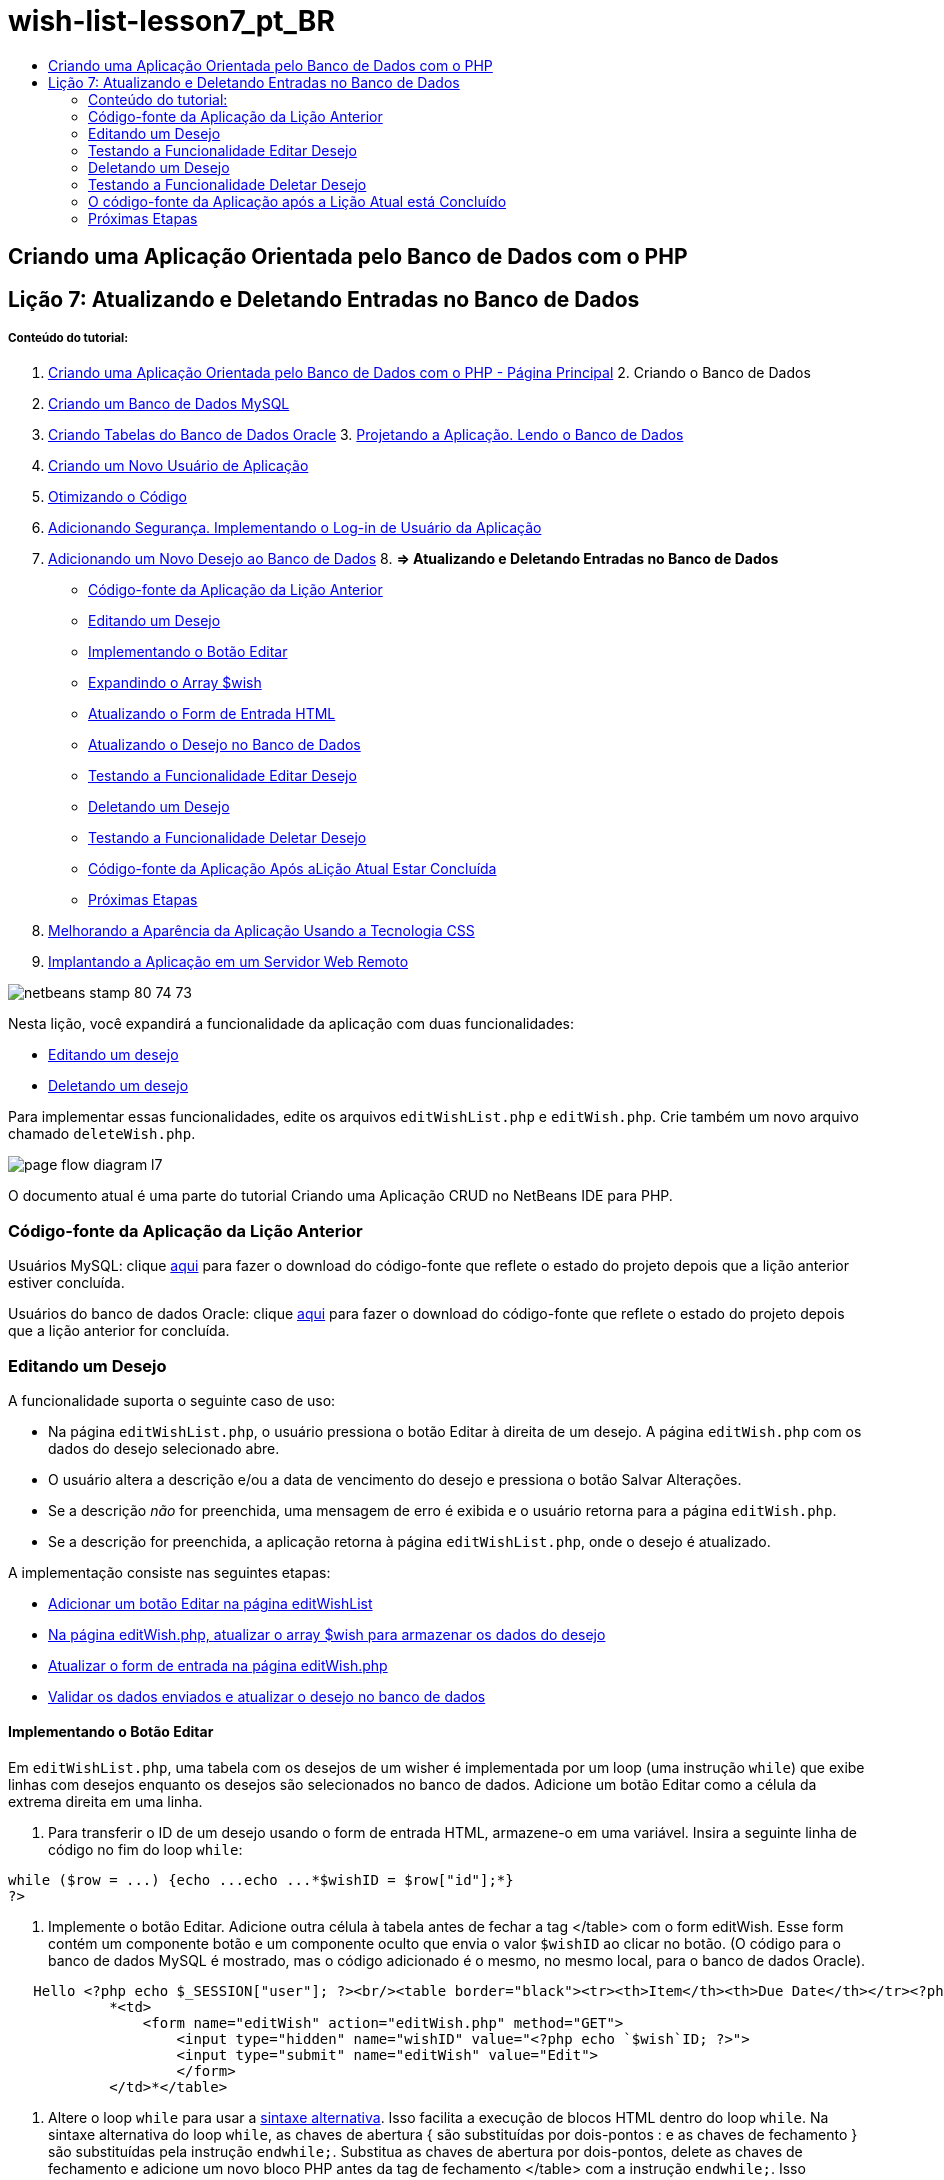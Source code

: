 // 
//     Licensed to the Apache Software Foundation (ASF) under one
//     or more contributor license agreements.  See the NOTICE file
//     distributed with this work for additional information
//     regarding copyright ownership.  The ASF licenses this file
//     to you under the Apache License, Version 2.0 (the
//     "License"); you may not use this file except in compliance
//     with the License.  You may obtain a copy of the License at
// 
//       http://www.apache.org/licenses/LICENSE-2.0
// 
//     Unless required by applicable law or agreed to in writing,
//     software distributed under the License is distributed on an
//     "AS IS" BASIS, WITHOUT WARRANTIES OR CONDITIONS OF ANY
//     KIND, either express or implied.  See the License for the
//     specific language governing permissions and limitations
//     under the License.
//

= wish-list-lesson7_pt_BR
:jbake-type: page
:jbake-tags: old-site, needs-review
:jbake-status: published
:keywords: Apache NetBeans  wish-list-lesson7_pt_BR
:description: Apache NetBeans  wish-list-lesson7_pt_BR
:toc: left
:toc-title:

== Criando uma Aplicação Orientada pelo Banco de Dados com o PHP

== Lição 7: Atualizando e Deletando Entradas no Banco de Dados

===== Conteúdo do tutorial:

1. link:wish-list-tutorial-main-page.html[Criando uma Aplicação Orientada pelo Banco de Dados com o PHP - Página Principal]
2. 
Criando o Banco de Dados

1. link:wish-list-lesson1.html[Criando um Banco de Dados MySQL]
2. link:wish-list-oracle-lesson1.html[Criando Tabelas do Banco de Dados Oracle]
3. 
link:wish-list-lesson2.html[Projetando a Aplicação. Lendo o Banco de Dados]

4. link:wish-list-lesson3.html[Criando um Novo Usuário de Aplicação]
5. link:wish-list-lesson4.html[Otimizando o Código]
6. link:wish-list-lesson5.html[Adicionando Segurança. Implementando o Log-in de Usuário da Aplicação]
7. link:wish-list-lesson6.html[Adicionando um Novo Desejo ao Banco de Dados]
8. 
*=> Atualizando e Deletando Entradas no Banco de Dados*

* link:#previousLessonSourceCode[Código-fonte da Aplicação da Lição Anterior]
* link:#editWish[Editando um Desejo]
* link:#addEditButton[Implementando o Botão Editar]
* link:#wishArrayUpdate[Expandindo o Array $wish]
* link:#updateInputForm[Atualizando o Form de Entrada HTML]
* link:#updateWishRecord[Atualizando o Desejo no Banco de Dados]
* link:#testingEditWishFunctionality[Testando a Funcionalidade Editar Desejo]
* link:#deleteWish[Deletando um Desejo]
* link:#testingDeleteWishFunctionality[Testando a Funcionalidade Deletar Desejo]
* link:#lessonResultSourceCode[Código-fonte da Aplicação Após aLição Atual Estar Concluída]
* link:#nextSteps[Próximas Etapas]
9. link:wish-list-lesson8.html[Melhorando a Aparência da Aplicação Usando a Tecnologia CSS]
10. link:wish-list-lesson9.html[Implantando a Aplicação em um Servidor Web Remoto]

image:netbeans-stamp-80-74-73.png[title="O conteúdo desta página se aplica ao NetBeans IDE 7.2, 7.3, 7.4 e 8.0"]

Nesta lição, você expandirá a funcionalidade da aplicação com duas funcionalidades:

* link:#editWish[Editando um desejo]
* link:#deleteWish[Deletando um desejo]

Para implementar essas funcionalidades, edite os arquivos `editWishList.php` e `editWish.php`. Crie também um novo arquivo chamado `deleteWish.php`.

image:page-flow-diagram-l7.png[]

O documento atual é uma parte do tutorial Criando uma Aplicação CRUD no NetBeans IDE para PHP.


=== Código-fonte da Aplicação da Lição Anterior

Usuários MySQL: clique link:https://netbeans.org/files/documents/4/1932/lesson6.zip[aqui] para fazer o download do código-fonte que reflete o estado do projeto depois que a lição anterior estiver concluída.

Usuários do banco de dados Oracle: clique link:https://netbeans.org/projects/www/downloads/download/php%252Foracle-lesson6.zip[aqui] para fazer o download do código-fonte que reflete o estado do projeto depois que a lição anterior for concluída.

=== Editando um Desejo

A funcionalidade suporta o seguinte caso de uso:

* Na página `editWishList.php`, o usuário pressiona o botão Editar à direita de um desejo. A página `editWish.php` com os dados do desejo selecionado abre.
* O usuário altera a descrição e/ou a data de vencimento do desejo e pressiona o botão Salvar Alterações.
* Se a descrição _não_ for preenchida, uma mensagem de erro é exibida e o usuário retorna para a página `editWish.php`.
* Se a descrição for preenchida, a aplicação retorna à página `editWishList.php`, onde o desejo é atualizado.

A implementação consiste nas seguintes etapas:

* link:#addEditButton[Adicionar um botão Editar na página editWishList]
* link:#wishArrayUpdate[Na página editWish.php, atualizar o array $wish para armazenar os dados do desejo]
* link:#updateInputForm[Atualizar o form de entrada na página editWish.php]
* link:#updateWishRecord[Validar os dados enviados e atualizar o desejo no banco de dados]

==== Implementando o Botão Editar

Em `editWishList.php`, uma tabela com os desejos de um wisher é implementada por um loop (uma instrução `while`) que exibe linhas com desejos enquanto os desejos são selecionados no banco de dados. Adicione um botão Editar como a célula da extrema direita em uma linha.

1. Para transferir o ID de um desejo usando o form de entrada HTML, armazene-o em uma variável. Insira a seguinte linha de código no fim do loop `while`:
[source,java]
----

while ($row = ...) {echo ...echo ...*$wishID = $row["id"];*}
?>
----
2. Implemente o botão Editar. Adicione outra célula à tabela antes de fechar a tag </table> com o form editWish. Esse form contém um componente botão e um componente oculto que envia o valor `$wishID` ao clicar no botão. (O código para o banco de dados MySQL é mostrado, mas o código adicionado é o mesmo, no mesmo local, para o banco de dados Oracle).
[source,xml]
----

   Hello <?php echo $_SESSION["user"]; ?><br/><table border="black"><tr><th>Item</th><th>Due Date</th></tr><?phprequire_once("Includes/db.php");$wisherID = WishDB::getInstance()->get_wisher_id_by_name($_SESSION["user"]);$result = WishDB::getInstance()->get_wishes_by_wisher_id($wisherID);while ($row = mysqli_fetch_array($result)) {echo "<tr><td>" . htmlentities($row["description"]) . "</td>";echo "<td>" . htmlentities($row["due_date"]) . "</td></tr>\n";}mysqli_free_result($result);?>
            *<td>
                <form name="editWish" action="editWish.php" method="GET">
                    <input type="hidden" name="wishID" value="<?php echo `$wish`ID; ?>">
                    <input type="submit" name="editWish" value="Edit">
                    </form>
            </td>*</table>
----
3. Altere o loop `while` para usar a link:http://www.php.net/manual/en/control-structures.alternative-syntax.php[sintaxe alternativa]. Isso facilita a execução de blocos HTML dentro do loop `while`. Na sintaxe alternativa do loop `while`, as chaves de abertura { são substituídas por dois-pontos : e as chaves de fechamento } são substituídas pela instrução `endwhile;`. Substitua as chaves de abertura por dois-pontos, delete as chaves de fechamento e adicione um novo bloco PHP antes da tag de fechamento </table> com a instrução `endwhile;`. Isso incorpora a nova célula da tabela para o loop `while`. Mova o código instrução livre/resultado para após a instrução `endwhile.` (O código para o MySQL é exibido novamente, mas o código muda e o local é o mesmo para o banco de dados da Oracle).
[source,xml]
----

    while ($row = mysqli_fetch_array($result))[line-through]#{#*:*echo "<tr><td>" . htmlentities($row["description"]) . "</td>";echo "<td>" . htmlentities($row["due_date"]) . "</td></tr>\n";[line-through]#    }mysqli_free_result($result);#?>
    <td>
        <form name="editWish" action="editWish.php" method="GET">
           <input type="hidden" name="wishID" value="<?php echo `$wish`ID; ?>">
           <input type="submit" name="editWish" value="Edit">
        </form>
    </td>
*    <?php
    endwhile;
    mysqli_free_result($result);
    ?>*
</table>
----
4. 
Conserte a sintaxe da linha da tabela. Mova os caracteres de final de linha </tr>\n da instrução de exibição de data de vencimento para a nova instrução logo acima do `endwhile;`.

[source,xml]
----

    while ($row = mysqli_fetch_array($result))*:*echo "<tr><td>" . htmlentities($row["description"]) . "</td>";echo "<td>" . htmlentities($row["due_date"]) . "</td>[line-through]#</tr>\n#";?>
    <td>
        <form name="editWish" action="editWish.php" method="GET">
           <input type="hidden" name="wishID" value="<?php echo `$wish`ID; ?>">
           <input type="submit" name="editWish" value="Edit">
        </form>
    </td>
    <?php
    *echo "</tr>\n";*
    endwhile;
    mysqli_free_result($result);
    ?>
</table>
----
5. 
A tabela inteira, incluindo o form com o botão Editar dentro do loop `while` , agora tem a seguinte aparência:

*Para o banco de dados MySQL:*

[source,xml]
----

<table border="black">
    <tr><th>Item</th><th>Due Date</th></tr>
    <?php
    require_once("Includes/db.php");
    $wisherID = WishDB::getInstance()->get_wisher_id_by_name($_SESSION["user"]);
    $result = WishDB::getInstance()->get_wishes_by_wisher_id($wisherID);
    while($row = mysqli_fetch_array($result)):
        echo "<tr><td>" . htmlentities($row['description']) . "</td>";
        echo "<td>" . htmlentities($row['due_date']) . "</td>";
        $wishID = $row["id"];
    ?>
    <td>
        <form name="editWish" action="editWish.php" method="GET">
            <input type="hidden" name="wishID" value="<?php echo $wishID; ?>"/>
            <input type="submit" name="editWish" value="Edit"/>
        </form>
    </td>
    <?php
    echo "</tr>\n";
    endwhile;
    mysqli_free_result($result);
    ?>
</table>
----

*Para banco de dados Oracle:*

[source,xml]
----

<table border="black">
    <tr><th>Item</th><th>Due Date</th></tr>
    <?php
    require_once("Includes/db.php");
    $wisherID = WishDB::getInstance()->get_wisher_id_by_name($_SESSION["user"]);
    $stid = WishDB::getInstance()->get_wishes_by_wisher_id($wisherID);
    while ($row = oci_fetch_array($stid)):
        echo "<tr><td>" . htmlentities($row["DESCRIPTION"]) . "</td>";
        echo "<td>" . htmlentities($row["DUE_DATE"]) . "</td>";
        $wishID = $row["ID"];
    ?>
    <td>
        <form name="editWish" action="editWish.php" method="GET">
            <input type="hidden" name="wishID" value="<?php echo $wishID; ?>"/>
            <input type="submit" name="editWish" value="Edit"/>
        </form>
    </td>
    <td>
        <form name="deleteWish" action="deleteWish.php" method="POST">
            <input type="hidden" name="wishID" value="<?php echo $wishID; ?>"/>
            <input type="submit" name="deleteWish" value="Delete"/>
        </form>
    </td>
    <?php
    echo "</tr>\n";
    endwhile;
    oci_free_statement($stid);
   ?>
</table>
----

==== Expandindo o Array `$wish`

Quando o botão Editar é pressionado na página `editWishList.php`, o wisher ID selecionado é transferido para a página `editWish.php` usando o método de Solicitação de Servidor GET. Para armazenar o wisher ID, você precisa adicionar um novo elemento ao array `$wish`.

Como acontece quando um novo desejo é adicionado, o form de entrada pode ser acessado da página `editWishList.php` e da página `editWish.php` após uma tentativa malsucedida de salvar. Os casos são distinguidos pelo método de Solicitação de Servidor por meio do qual os dados são transferidos. O GET indica que o form é exibido quando o usuário chega pela primeira vez à página, pressionando Editar Desejo. O POST indica que o usuário é redirecionado para o form após tentar salvar um desejo sem uma descrição.

Em `editWish.php`, substitua o bloco PHP na tag HTML <body> acima do form de entrada `EditWish` com o código expandido para o array `$wish`.

*Para o banco de dados MySQL:*

[source,java]
----

<?phpif ($_SERVER["REQUEST_METHOD"] == "POST")$wish = array("id" => $_POST["wishID"], "description" => 
        $_POST["wish"], "due_date" => $_POST["dueDate"]);else if (array_key_exists("wishID", $_GET))$wish = mysqli_fetch_array(WishDB::getInstance()->get_wish_by_wish_id($_GET["wishID"]));else$wish = array("id" => "", "description" => "", "due_date" => "");?>
----

*Para o banco de dados Oracle:*

[source,java]
----

<?php
if ($_SERVER["REQUEST_METHOD"] == "POST")
    $wish = array("id" => $_POST["wishID"], "description" =>
            $_POST["wish"], "due_date" => $_POST["dueDate"]);
else if (array_key_exists("wishID", $_GET)) {
    $stid = WishDB::getInstance()->get_wish_by_wish_id($_GET["wishID"]);
    $row = oci_fetch_array($stid, OCI_ASSOC);
    $wish = array("id" => $row["ID"], "description" =>
                $row["DESCRIPTION"], "due_date" => $row["DUE_DATE"]);
    oci_free_statement($stid);
} else
$wish = array("id" => "", "description" => "", "due_date" => "");
?>
----

O código inicializa o array `$wish` com três elementos: `id`, `description` e `due_date`. Os valores desses elementos dependem do método de Solicitação de Servidor. Se o método de Solicitação de Servidor for POST, os valores serão recebidos do form de entrada. Caso contrário, se o método de Solicitação de Servidor for GET e o array $_GET contiverem um elemento com a chave "wishID", os valores serão recuperados do banco de dados pela função get_wish_by_wish_id. Finalmente, se o método de Solicitação do Servidor não for POST nem GET, o que significa que o caso de uso Adicionar Novo Desejo acontece, os elementos ficam vazios.

O código precedente cobre os casos de criação e edição de desejos. Agora você precisa atualizar o form de entrada para que ele possa ser usado por ambos os casos.

==== Atualizando o Form de Entrada HTML

Atualmente, o form de entrada funciona quando você quer criar um novo desejo e não há id de desejo. Para que o form funcione ao editar um desejo existente, é necessário adicionar um campo oculto para transferir o ID de um desejo. O valor do campo oculto deve ser recuperado no array $wish. O valor deve ser uma string vazia durante a criação de um novo desejo. Se o desejo for editado, o valor do campo oculto deve ser alterado para o wisher ID. Para criar esse campo oculto, adicione a linha seguinte à parte superior do form de entrada `EditWish` em `editWish.php`:
[source,xml]
----

<input type="hidden" name="wishID" value="<?php echo `$wish`["id"];?>" />
----

==== Atualizando o Desejo no Banco de Dados

Agora você precisa atualizar o código que verifica os dados de entrada e insere o desejo no banco de dados. O código atual não distingue entre a criação de um novo caso de desejo e a atualização de um existente. Na implementação atual, um novo registro sempre é adicionado ao banco de dados porque o código não verifica o valor do wisher ID transferido do form de entrada.

Você precisa adicionar as seguintes funções:

* Se o elemento transferido "wishID" for uma string vazia, crie um novo desejo.
* Caso contrário, se o elemento "wishID" não for uma string vazia, atualize o desejo.

*Para atualizar o editWish.php para que ele verifique se um desejo é novo e atualizá-lo caso não seja novo:*

1. Adicione a função `update_wish` ao `db.php`.

*Para o banco de dados MySQL:*

[source,java]
----

public function update_wish($wishID, $description, $duedate){
    $description = $this->real_escape_string($description);if ($duedate==''){$this->query("UPDATE wishes SET description = '" . $description . "',due_date = NULL WHERE id = " . $wishID);} else$this->query("UPDATE wishes SET description = '" . $description ."', due_date = " . $this->format_date_for_sql($duedate). " WHERE id = " . $wishID);}  
----

*Para o banco de dados Oracle:*

[source,java]
----

public function update_wish($wishID, $description, $duedate) {
    $query = "UPDATE wishes SET description = :desc_bv, due_date = to_date(:due_date_bv, 
              'YYYY-MM-DD')  WHERE id = :wish_id_bv";
    $stid = oci_parse($this->con, $query);
    oci_bind_by_name($stid, ':wish_id_bv', $wishID);
    oci_bind_by_name($stid, ':desc_bv', $description);
    oci_bind_by_name($stid, ':due_date_bv', $this->format_date_for_sql($duedate));
    oci_execute($stid);

}
----
2. 
Adicione a função `get_wish_by_wish_id` ao `db.php`.

*Para o banco de dados MySQL:*

[source,java]
----

public function get_wish_by_wish_id ($wishID) {return $this->query("SELECT id, description, due_date FROM wishes WHERE id = " . $wishID);}
----

*Para o banco de dados Oracle:*

[source,java]
----

public function get_wish_by_wish_id($wishID) {
    $query = "SELECT id, description, due_date FROM wishes WHERE id = :wish_id_bv";
    $stid = oci_parse($this->con, $query);
    oci_bind_by_name($stid, ':wish_id_bv', $wishID);
    oci_execute($stid);
    return $stid;
}
----
3. Na parte principal, no bloco PHP superior do `editWish.php`, adicione uma condição para a instrução`else` final. Esta é a instrução `else` que insere o desejo no banco de dados. Trocar para instrução `else if`:
[source,java]
----

else if ($_POST["wishID"]=="") {WishDB::getInstance()->insert_wish($wisherID, $_POST["wish"], $_POST["dueDate"]);header('Location: `editWishList.php`' );exit;}
----
4. Digite ou cole outra instrução `else if` abaixo daquela que você acabou de editar:
[source,java]
----

else if ($_POST["wishID"]!="") {WishDB::getInstance()->update_wish($_POST["wishID"], $_POST["wish"], $_POST["dueDate"]);header('Location: `editWishList.php`' );exit;
} 
----

O código verifica se o elemento `wishID` no array `$_POST` não é uma string vazia, o que significa que o usuário foi redirecionado da página `editWishList.php`, pressionando o botão Editar, e se o usuário preencheu a descrição do desejo. Se a verificação for bem-sucedida, o código chamará a função `update_wish` com os parâmetros de entrada `wishid`, `description`e `duedate.` Esses parâmetros são recebidos do form de entrada HTML usando o método post. Depois que o `update_wish` for chamado, a aplicação será redirecionada para a página `editWishList.php` e o processamento de PHP será cancelado.

=== Testando a Funcionalidade Editar Desejo

1. Execute a aplicação. Na página index.php, preencha os campos: no campo Nome do Usuário, digite "Tom", e no campo Senha, digite "tomcat".
image:user-logon-to-edit-wish-list.png[]
2. Pressione o botão Editar Minha Lista de Desejos. A página `editWishList.php` abre.
image:edit-wish-list-edit-wish.png[]
3. Clique em Editar ao lado de Icecream. A página `editWish.php` abre.
image:edit-wish.png[]
4. Edite os campos e pressione Voltar à Lista. A página `editWishList.php` abre, mas as alterações não são salvas.
5. Pressione Editar ao lado de Icecream. Limpe o campo Descreva seu desejo e pressione Salvar Alterações. Uma mensagem de erro é exibida.
image:editWishEmptyDescription.png[]
6. Insira Chocolate Icecream no campo Descreva seu desejo e pressione Salvar Alterações. A página `editWishList.php` abre com uma lista atualizada.
image:editWishListWishAdded.png[]

=== Deletando um Desejo

Agora que você pode criar, ler e editar desejos, adicione um método para deletar um desejo.

*Para permitir que o usuário delete desejos:*

1. Adicione uma função `delete_wish` ao `db.php`.

*Para o banco de dados MySQL:*

[source,java]
----

function delete_wish ($wishID){$this->query("DELETE FROM wishes WHERE id = " . $wishID);}

----

*Para o banco de dados Oracle:*

[source,java]
----

public function delete_wish($wishID) {
    $query = "DELETE FROM wishes WHERE id = :wish_id_bv";
    $stid = oci_parse($this->con, $query);
    oci_bind_by_name($stid, ':wish_id_bv', $wishID);
    oci_execute($stid); 
}
----
2. Crie um novo arquivo PHP chamado `deleteWish.php` e insira o seguinte código no <? php?>:
[source,java]
----

require_once("Includes/db.php");WishDB::getInstance()->delete_wish ($_POST["wishID"]);header('Location: `editWishList.php`' );
----
O código permite o uso do arquivo `db.php`. Em seguida, ele chama a função `delete_wish` a partir de uma instância do WishDB, com o `wishID` como o parâmetro de entrada. Finalmente, a aplicação é redirecionada para a página `editWishList.php`.
3. Para implementar o botão Deletar, adicione outra célula da tabela ao loop `while` no `editWishList.php`, diretamente abaixo do código do bloco para o botão `editWish`. O form de entrada HTML contém um campo oculto para `wishID` e um botão de envio chamado Deletar. (O código para o banco de dados MySQL é mostrado, mas o código adicionado é o mesmo, no mesmo local, para o banco de dados Oracle).
[source,xml]
----

    while ($row = mysqli_fetch_array($result))*:*echo "<tr><td>" . htmlentities($row["description"]) . "</td>";echo "<td>" . htmlentities($row["due_date"]) . "</td>[line-through]#</tr>\n#";?>
    <td>
        <form name="editWish" action="editWish.php" method="GET">
           <input type="hidden" name="wishID" value="<?php echo `$wish`ID; ?>">
           <input type="submit" name="editWish" value="Edit">
        </form>
    </td>
    *<td>
        <form name="deleteWish" action="deleteWish.php" method="POST">
            <input type="hidden" name="wishID" value="<?php echo $wishID; ?>"/>
            <input type="submit" name="deleteWish" value="Delete"/>
        </form>
    </td>*
    <?php
    echo "</tr>\n";
    endwhile;
    mysqli_free_result($result);
    ?>
</table>
----

A tabela inteira, incluindo o form com o botão Editar dentro do loop `while` , agora tem a seguinte aparência:

*Para o banco de dados MySQL:*

[source,xml]
----

<table border="black">
    <tr><th>Item</th><th>Due Date</th></tr>
    <?php
    require_once("Includes/db.php");
    $wisherID = WishDB::getInstance()->get_wisher_id_by_name($_SESSION["user"]);
    $result = WishDB::getInstance()->get_wishes_by_wisher_id($wisherID);
    while($row = mysqli_fetch_array($result)):
        echo "<tr><td>" . htmlentities($row['description") . "</td>";
        echo "<td>" . htmlentities($row['due_date']) . "</td>";
        $wishID = $row["id"];
    ?>
    <td>
        <form name="editWish" action="editWish.php" method="GET">
            <input type="hidden" name="wishID" value="<?php echo $wishID; ?>"/>
            <input type="submit" name="editWish" value="Edit"/>
        </form>
    </td>
    <td>
        <form name="deleteWish" action="deleteWish.php" method="POST">
            <input type="hidden" name="wishID" value="<?php echo $wishID; ?>"/>
            <input type="submit" name="deleteWish" value="Delete"/>
        </form>
    </td>
    <?php
    echo "</tr>\n";
    endwhile;
    mysqli_free_result($result);
    ?>
</table>
----

*Para banco de dados Oracle:*

[source,xml]
----

<table border="black">
    <tr><th>Item</th><th>Due Date</th></tr>
    <?php
    require_once("Includes/db.php");
    $wisherID = WishDB::getInstance()->get_wisher_id_by_name($_SESSION["user"]);
    $stid = WishDB::getInstance()->get_wishes_by_wisher_id($wisherID);
    while ($row = oci_fetch_array($stid)):
        echo "<tr><td>" . htmlentities($row["DESCRIPTION"]) . "</td>";
        echo "<td>" . htmlentities($row["DUE_DATE"]) . "</td>";
        $wishID = $row["ID"];
    ?>
    <td>
        <form name="editWish" action="editWish.php" method="GET">
            <input type="hidden" name="wishID" value="<?php echo $wishID; ?>"/>
            <input type="submit" name="editWish" value="Edit"/>
        </form>
    </td>
    <td>
        <form name="deleteWish" action="deleteWish.php" method="POST">
            <input type="hidden" name="wishID" value="<?php echo $wishID; ?>"/>
            <input type="submit" name="deleteWish" value="Delete"/>
        </form>
    </td>
    <?php
    echo "</tr>\n";
    endwhile;
    oci_free_statement($stid);
   ?>
</table>
----

=== Testando a Funcionalidade Deletar Desejo

Para verificar se a funcionalidade foi implementada corretamente, pressione Deletar ao lado de qualquer item na página `editWishList.php`. O item não está mais na lista.

image:deleteWish.png[]

=== O código-fonte da Aplicação após a Lição Atual está Concluído

Usuários MySQL: clique link:https://netbeans.org/files/documents/4/1933/lesson7.zip[aqui] para fazer o download do código-fonte que reflete o estado do projeto depois que a lição estiver concluída.

Usuários do banco de dados Oracle: clique link:https://netbeans.org/projects/www/downloads/download/php%252Foracle-lesson7.zip[aqui] para fazer o download do código-fonte que reflete o estado do projeto depois que a lição for concluída.

=== Próximas Etapas

link:wish-list-lesson6.html[<< Lição anterior]

link:wish-list-lesson8.html[Próxima lição >>]

link:wish-list-tutorial-main-page.html[Voltar à página principal do Tutorial]


link:/about/contact_form.html?to=3&subject=Feedback:%20PHP%20Wish%20List%20CRUD%207:%20Updating%20and%20Deleting%20DB%20Entries[Enviar Feedback neste Tutorial]


Para enviar comentários e sugestões, obter suporte e manter-se informado sobre os desenvolvimentos mais recentes das funcionalidades de desenvolvimento PHP do NetBeans IDE, link:../../../community/lists/top.html[junte-se à lista de correspondência users@php.netbeans.org].

link:../../trails/php.html[Voltar à Trilha de Aprendizado PHP]


NOTE: This document was automatically converted to the AsciiDoc format on 2018-03-13, and needs to be reviewed.

